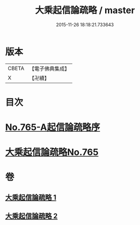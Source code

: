 #+TITLE: 大乘起信論疏略 / master
#+DATE: 2015-11-26 18:18:21.733643
* 版本
 |     CBETA|【電子佛典集成】|
 |         X|【卍續】    |

* 目次
* [[file:KR6o0117_001.txt::001-0443b0][No.765-A起信論疏略序]]
* [[file:KR6o0117_001.txt::0444a0][大乘起信論疏略No.765]]
* 卷
** [[file:KR6o0117_001.txt][大乘起信論疏略 1]]
** [[file:KR6o0117_002.txt][大乘起信論疏略 2]]

